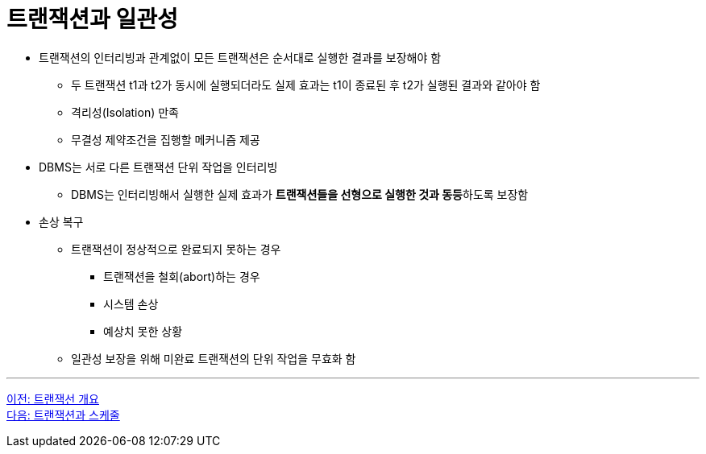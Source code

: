 = 트랜잭션과 일관성

* 트랜잭션의 인터리빙과 관계없이 모든 트랜잭션은 순서대로 실행한 결과를 보장해야 함
** 두 트랜잭션 t1과 t2가 동시에 실행되더라도 실제 효과는 t1이 종료된 후 t2가 실행된 결과와 같아야 함
** 격리성(Isolation) 만족
** 무결성 제약조건을 집행할 메커니즘 제공
* DBMS는 서로 다른 트랜잭션 단위 작업을 인터리빙
** DBMS는 인터리빙해서 실행한 실제 효과가 **트랜잭션들을 선형으로 실행한 것과 동등**하도록 보장함 
* 손상 복구
** 트랜잭션이 정상적으로 완료되지 못하는 경우
*** 트랜잭션을 철회(abort)하는 경우
*** 시스템 손상
*** 예상치 못한 상황
** 일관성 보장을 위해 미완료 트랜잭션의 단위 작업을 무효화 함

---

link:./01-2_introduction_to_transaction.adoc[이전: 트랜잭선 개요] +
link:./01-4_transaction_and_schedule.adoc[다음: 트랜잭션과 스케줄]
